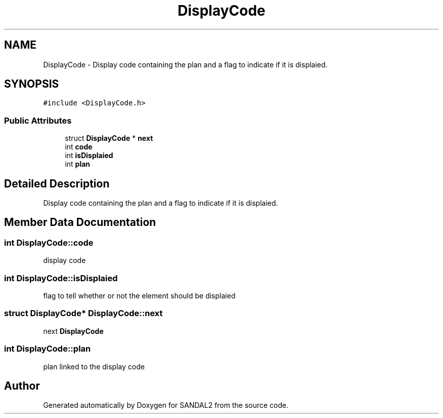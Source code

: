 .TH "DisplayCode" 3 "Sun Jun 2 2019" "SANDAL2" \" -*- nroff -*-
.ad l
.nh
.SH NAME
DisplayCode \- Display code containing the plan and a flag to indicate if it is displaied\&.  

.SH SYNOPSIS
.br
.PP
.PP
\fC#include <DisplayCode\&.h>\fP
.SS "Public Attributes"

.in +1c
.ti -1c
.RI "struct \fBDisplayCode\fP * \fBnext\fP"
.br
.ti -1c
.RI "int \fBcode\fP"
.br
.ti -1c
.RI "int \fBisDisplaied\fP"
.br
.ti -1c
.RI "int \fBplan\fP"
.br
.in -1c
.SH "Detailed Description"
.PP 
Display code containing the plan and a flag to indicate if it is displaied\&. 
.SH "Member Data Documentation"
.PP 
.SS "int DisplayCode::code"
display code 
.SS "int DisplayCode::isDisplaied"
flag to tell whether or not the element should be displaied 
.SS "struct \fBDisplayCode\fP* DisplayCode::next"
next \fBDisplayCode\fP 
.SS "int DisplayCode::plan"
plan linked to the display code 

.SH "Author"
.PP 
Generated automatically by Doxygen for SANDAL2 from the source code\&.
